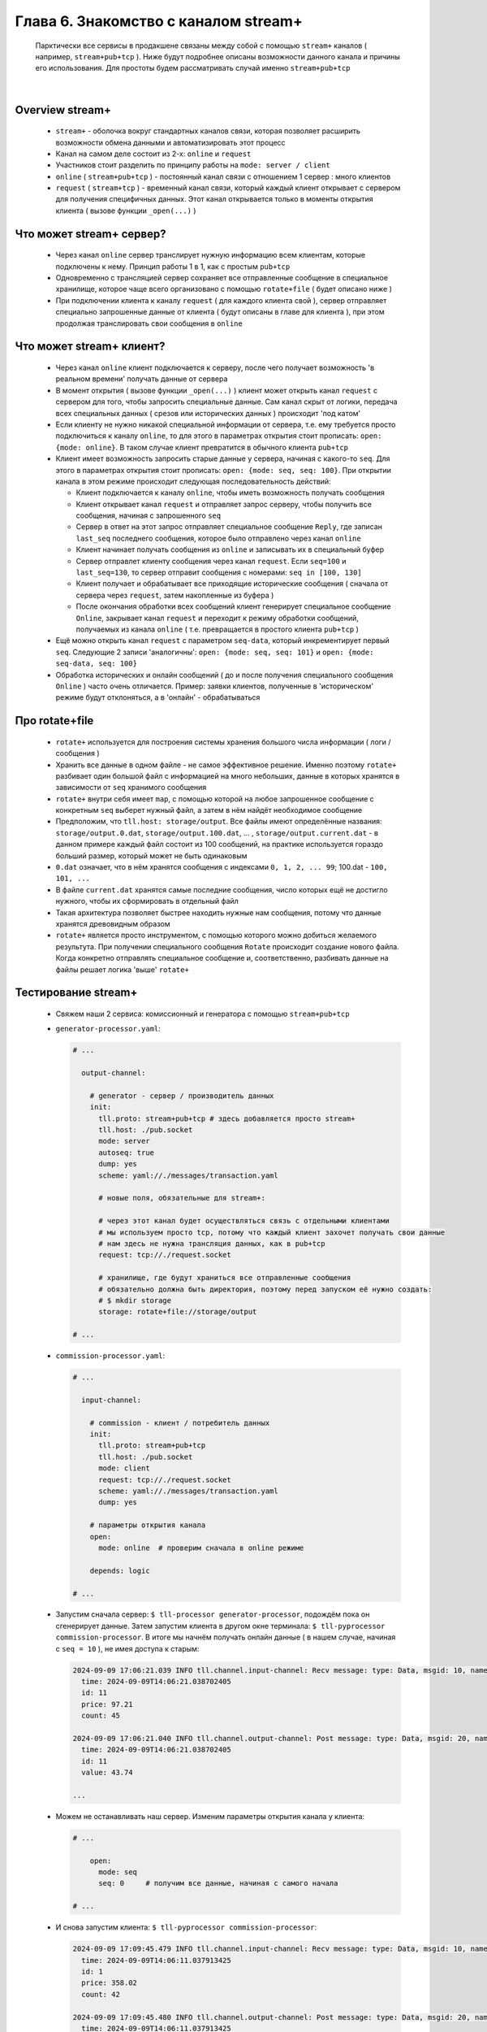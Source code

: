 Глава 6. Знакомство с каналом stream+
-------------------------------------

  Парктически все сервисы в продакшене связаны между собой с помощью ``stream+`` каналов ( например, ``stream+pub+tcp`` ). Ниже будут подробнее описаны возможности данного канала и причины его использования. Для простоты будем рассматривать случай именно ``stream+pub+tcp``

|

Overview stream+
^^^^^^^^^^^^^^^^

  - ``stream+`` - оболочка вокруг стандартных каналов связи, которая позволяет расширить возможности обмена данными и автоматизировать этот процесс
  - Канал на самом деле состоит из 2-х: ``online`` и ``request``
  - Участников стоит разделить по принципу работы на ``mode: server / client``
  - ``online`` ( ``stream+pub+tcp`` ) - постоянный канал связи с отношением 1 сервер : много клиентов
  - ``request`` ( ``stream+tcp`` ) - временный канал связи, который каждый клиент открывает с сервером для получения специфичных данных. Этот канал открывается только в моменты открытия клиента ( вызове функции ``_open(...)`` )

Что может stream+ сервер?
^^^^^^^^^^^^^^^^^^^^^^^^^

  - Через канал ``online`` сервер транслирует нужную информацию всем клиентам, которые подключены к нему. Принцип работы 1 в 1, как с простым ``pub+tcp``
  - Одновременно с трансляцией сервер сохраняет все отправленные сообщение в специальное хранилище, которое чаще всего организовано с помощью ``rotate+file`` ( будет описано ниже )
  - При подключении клиента к каналу ``request`` ( для каждого клиента свой ), сервер отправляет специально запрошенные данные от клиента ( будут описаны в главе для клиента ), при этом продолжая транслировать свои сообщения в ``online``

Что может stream+ клиент?
^^^^^^^^^^^^^^^^^^^^^^^^^

  - Через канал ``online`` клиент подключается к серверу, после чего получает возможность 'в реальном времени' получать данные от сервера
  - В момент открытия ( вызове функции ``_open(...)`` ) клиент может открыть канал ``request`` с сервером для того, чтобы запросить специальные данные. Сам канал скрыт от логики, передача всех специальных данных ( срезов или исторических данных ) происходит 'под катом'
  - Если клиенту не нужно никакой специальной информации от сервера, т.е. ему требуется просто подключиться к каналу ``online``, то для этого в параметрах открытия стоит прописать: ``open: {mode: online}``. В таком случае клиент превратится в обычного клиента ``pub+tcp``
  - Клиент имеет возможность запросить старые данные у сервера, начиная с какого-то ``seq``. Для этого в параметрах открытия стоит прописать: ``open: {mode: seq, seq: 100}``. При открытии канала в этом режиме происходит следующая последовательность действий:

    - Клиент подключается к каналу ``online``, чтобы иметь возможность получать сообщения
    - Клиент открывает канал ``request`` и отправляет запрос серверу, чтобы получить все сообщения, начиная с запрошенного ``seq``
    - Сервер в ответ на этот запрос отправляет специальное сообщение ``Reply``, где записан ``last_seq`` последнего сообщения, которое было отправлено через канал ``online``
    - Клиент начинает получать сообщения из ``online`` и записывать их в специальный буфер
    - Сервер отправлет клиенту сообщения через канал ``request``. Если ``seq=100`` и ``last_seq=130``, то сервер отправит сообщения с номерами: ``seq in [100, 130]``
    - Клиент получает и обрабатывает все приходящие исторические сообщения ( сначала от сервера через ``request``, затем накопленные из буфера )
    - После окончания обработки всех сообщений клиент генерирует специальное сообщение ``Online``, закрывает канал ``request`` и переходит к режиму обработки сообщений, получаемых из канала ``online`` ( т.е. превращается в простого клиента ``pub+tcp`` )
  - Ещё можно открыть канал ``request`` с параметром ``seq-data``, который инкрементирует первый ``seq``. Следующие 2 записи 'аналогичны': ``open: {mode: seq, seq: 101}`` и ``open: {mode: seq-data, seq: 100}`` 
  - Обработка исторических и онлайн сообщений ( до и после получения специального сообщения ``Online`` ) часто очень отличается. Пример: заявки клиентов, полученные в 'историческом' режиме будут отклоняться, а в 'онлайн' - обрабатываться

Про rotate+file
^^^^^^^^^^^^^^^

  - ``rotate+`` используется для построения системы хранения большого числа информации ( логи / сообщения ) 
  - Хранить все данные в одном файле - не самое эффективное решение. Именно поэтому ``rotate+`` разбивает один большой файл с информацией на много небольших, данные в которых хранятся в зависимости от ``seq`` хранимого сообщения
  - ``rotate+`` внутри себя имеет ``map``, с помощью которой на любое запрошенное сообщение с конкретным ``seq`` выберет нужный файл, а затем в нём найдёт необходимое сообщение
  - Предположим, что ``tll.host: storage/output``. Все файлы имеют определённые названия: ``storage/output.0.dat``, ``storage/output.100.dat``, ... , ``storage/output.current.dat`` - в данном примере каждый файл состоит из 100 сообщений, на практике используется гораздо больший размер, который может не быть одинаковым
  - ``0.dat`` означает, что в нём хранятся сообщения с индексами ``0, 1, 2, ... 99``; 100.dat - ``100, 101, ...``
  - В файле ``current.dat`` хранятся самые последние сообщения, число которых ещё не достигло нужного, чтобы их сформировать в отдельный файл
  - Такая архитектура позволяет быстрее находить нужные нам сообщения, потому что данные хранятся древовидным образом
  - ``rotate+`` является просто инструментом, с помощью которого можно добиться желаемого результута. При получении специального сообщения ``Rotate`` происходит создание нового файла. Когда конкретно отправлять специальное сообщение и, соответственно, разбивать данные на файлы решает логика 'выше' ``rotate+``

Тестирование stream+
^^^^^^^^^^^^^^^^^^^^

  - Свяжем наши 2 сервиса: комиссионный и генератора с помощью ``stream+pub+tcp``
  - ``generator-processor.yaml``:

    .. code:: yaml

      # ...

        output-channel:

          # generator - сервер / производитель данных
          init:
            tll.proto: stream+pub+tcp # здесь добавляется просто stream+
            tll.host: ./pub.socket
            mode: server
            autoseq: true
            dump: yes
            scheme: yaml://./messages/transaction.yaml

            # новые поля, обязательные для stream+:

            # через этот канал будет осуществляться связь с отдельными клиентами
            # мы используем просто tcp, потому что каждый клиент захочет получать свои данные
            # нам здесь не нужна трансляция данных, как в pub+tcp
            request: tcp://./request.socket
            
            # хранилище, где будут храниться все отправленные сообщения
            # обязательно должна быть директория, поэтому перед запуском её нужно создать:
            # $ mkdir storage
            storage: rotate+file://storage/output
          
      # ...

  - ``commission-processor.yaml``:

    .. code:: yaml

      # ...

        input-channel:

          # commission - клиент / потребитель данных
          init:
            tll.proto: stream+pub+tcp
            tll.host: ./pub.socket 
            mode: client         
            request: tcp://./request.socket
            scheme: yaml://./messages/transaction.yaml
            dump: yes

          # параметры открытия канала
          open:
            mode: online  # проверим сначала в online режиме

          depends: logic
          
      # ...

  - Запустим сначала сервер: ``$ tll-processor generator-processor``, подождём пока он сгенерирует данные. Затем запустим клиента в другом окне терминала: ``$ tll-pyprocessor commission-processor``. В итоге мы начнём получать онлайн данные ( в нашем случае, начиная с ``seq = 10`` ), не имея доступа к старым:

    .. code::

      2024-09-09 17:06:21.039 INFO tll.channel.input-channel: Recv message: type: Data, msgid: 10, name: Transaction, seq: 10, size: 26
        time: 2024-09-09T14:06:21.038702405
        id: 11
        price: 97.21
        count: 45
      
      2024-09-09 17:06:21.040 INFO tll.channel.output-channel: Post message: type: Data, msgid: 20, name: Commission, seq: 10, size: 24
        time: 2024-09-09T14:06:21.038702405
        id: 11
        value: 43.74

      ...

  - Можем не останавливать наш сервер. Изменим параметры открытия канала у клиента:

    .. code:: yaml

      # ...

          open:
            mode: seq
            seq: 0     # получим все данные, начиная с самого начала

      # ...

  - И снова запустим клиента: ``$ tll-pyprocessor commission-processor``:

    .. code::

      2024-09-09 17:09:45.479 INFO tll.channel.input-channel: Recv message: type: Data, msgid: 10, name: Transaction, seq: 0, size: 26
        time: 2024-09-09T14:06:11.037913425
        id: 1
        price: 358.02
        count: 42
      
      2024-09-09 17:09:45.480 INFO tll.channel.output-channel: Post message: type: Data, msgid: 20, name: Commission, seq: 0, size: 24
        time: 2024-09-09T14:06:11.037913425
        id: 1
        value: 150.37

      ...

      2024-09-09 17:09:45.483 INFO tll.channel.input-channel: Recv message: type: Control, msgid: 10, name: Online, seq: 37, size: 0

      - После этого сообщения мы начинаем получать онлайн данные -

      ...                                                      

      2024-09-09 17:09:46.235 INFO tll.channel.input-channel: Recv message: type: Data, msgid: 10, name: Transaction, seq: 38, size: 26
        time: 2024-09-09T14:09:46.235246986
        id: 39
        price: 510.24
        count: 93
      
      2024-09-09 17:09:46.236 INFO tll.channel.output-channel: Post message: type: Data, msgid: 20, name: Commission, seq: 38, size: 24
        time: 2024-09-09T14:09:46.235246986
        id: 39
        value: 474.52

      



